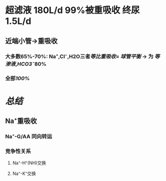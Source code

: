 * 超滤液 180L/d 99%被重吸收 终尿1.5L/d
** 近端小管→重吸收
*** 大多数65%-70%: Na⁺,Cl⁻,H2O三者[[等比重吸收]]= [[球管平衡]] → 为 [[等渗液]],[[HCO3⁻]]80%
*** 全部[[100%]]
** [[../assets/Untitled-2022-02-08-1334_1644302499693_0.png]]
* [[总结]]
** Na⁺重吸收
*** Na⁺-G/AA 同向转运
*** 竞争性关系
**** Na⁺-H⁺(NH)交换
**** Na⁺-K⁺交换